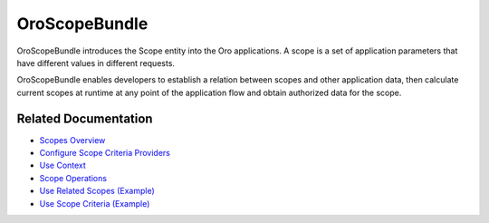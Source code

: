 .. _bundle-docs-platform-scope-bundle:

OroScopeBundle
==============

OroScopeBundle introduces the Scope entity into the Oro applications. A scope is a set of application parameters that have different values in different requests.

OroScopeBundle enables developers to establish a relation between scopes and other application data, then calculate current scopes at runtime at any point of the application flow and obtain authorized data for the scope.

.. comment: For working example of using scopes in Oro application, please check out the VisibilityBundle and AccountBundle code.

Related Documentation
---------------------

* `Scopes Overview <https://github.com/oroinc/platform/tree/master/src/Oro/Bundle/ScopeBundle#how-scopes-work>`__
* `Configure Scope Criteria Providers <https://github.com/oroinc/platform/tree/master/src/Oro/Bundle/ScopeBundle#configuring-scope-criteria-providers>`__
* `Use Context <https://github.com/oroinc/platform/tree/master/src/Oro/Bundle/ScopeBundle#using-context>`__
* `Scope Operations <https://github.com/oroinc/platform/tree/master/src/Oro/Bundle/ScopeBundle#scope-operations>`__
* `Use Related Scopes (Example) <https://github.com/oroinc/platform/tree/master/src/Oro/Bundle/ScopeBundle#example-using-related-scopes>`__
* `Use Scope Criteria (Example) <https://github.com/oroinc/platform/tree/master/src/Oro/Bundle/ScopeBundle#example-using-scope-criteria>`__
